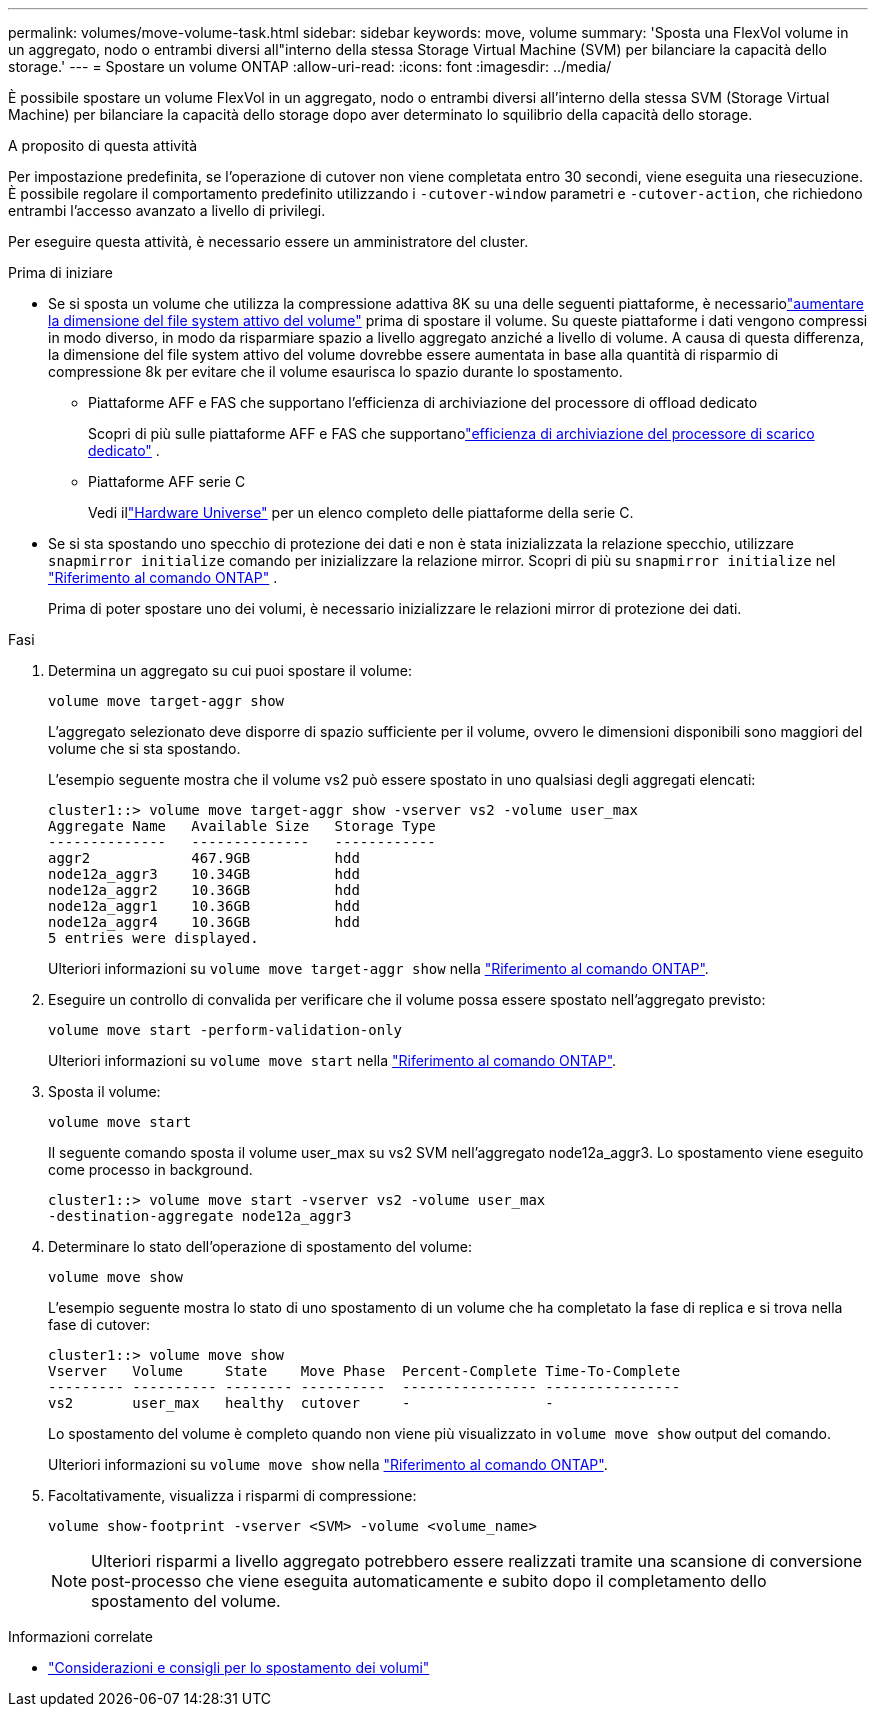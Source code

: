 ---
permalink: volumes/move-volume-task.html 
sidebar: sidebar 
keywords: move, volume 
summary: 'Sposta una FlexVol volume in un aggregato, nodo o entrambi diversi all"interno della stessa Storage Virtual Machine (SVM) per bilanciare la capacità dello storage.' 
---
= Spostare un volume ONTAP
:allow-uri-read: 
:icons: font
:imagesdir: ../media/


[role="lead"]
È possibile spostare un volume FlexVol in un aggregato, nodo o entrambi diversi all'interno della stessa SVM (Storage Virtual Machine) per bilanciare la capacità dello storage dopo aver determinato lo squilibrio della capacità dello storage.

.A proposito di questa attività
Per impostazione predefinita, se l'operazione di cutover non viene completata entro 30 secondi, viene eseguita una riesecuzione. È possibile regolare il comportamento predefinito utilizzando i `-cutover-window` parametri e `-cutover-action`, che richiedono entrambi l'accesso avanzato a livello di privilegi.

Per eseguire questa attività, è necessario essere un amministratore del cluster.

.Prima di iniziare
* Se si sposta un volume che utilizza la compressione adattiva 8K su una delle seguenti piattaforme, è necessariolink:increase-volume-active-file-system-size.html["aumentare la dimensione del file system attivo del volume"] prima di spostare il volume.  Su queste piattaforme i dati vengono compressi in modo diverso, in modo da risparmiare spazio a livello aggregato anziché a livello di volume.  A causa di questa differenza, la dimensione del file system attivo del volume dovrebbe essere aumentata in base alla quantità di risparmio di compressione 8k per evitare che il volume esaurisca lo spazio durante lo spostamento.
+
** Piattaforme AFF e FAS che supportano l'efficienza di archiviazione del processore di offload dedicato
+
Scopri di più sulle piattaforme AFF e FAS che supportanolink:../concepts/builtin-storage-efficiency-concept.html["efficienza di archiviazione del processore di scarico dedicato"] .

** Piattaforme AFF serie C
+
Vedi illink:https://hwu.netapp.com/["Hardware Universe"^] per un elenco completo delle piattaforme della serie C.



* Se si sta spostando uno specchio di protezione dei dati e non è stata inizializzata la relazione specchio, utilizzare `snapmirror initialize` comando per inizializzare la relazione mirror. Scopri di più su  `snapmirror initialize` nel link:https://docs.netapp.com/us-en/ontap-cli/snapmirror-initialize.html["Riferimento al comando ONTAP"^] .
+
Prima di poter spostare uno dei volumi, è necessario inizializzare le relazioni mirror di protezione dei dati.



.Fasi
. Determina un aggregato su cui puoi spostare il volume:
+
[source, cli]
----
volume move target-aggr show
----
+
L'aggregato selezionato deve disporre di spazio sufficiente per il volume, ovvero le dimensioni disponibili sono maggiori del volume che si sta spostando.

+
L'esempio seguente mostra che il volume vs2 può essere spostato in uno qualsiasi degli aggregati elencati:

+
[listing]
----
cluster1::> volume move target-aggr show -vserver vs2 -volume user_max
Aggregate Name   Available Size   Storage Type
--------------   --------------   ------------
aggr2            467.9GB          hdd
node12a_aggr3    10.34GB          hdd
node12a_aggr2    10.36GB          hdd
node12a_aggr1    10.36GB          hdd
node12a_aggr4    10.36GB          hdd
5 entries were displayed.
----
+
Ulteriori informazioni su `volume move target-aggr show` nella link:https://docs.netapp.com/us-en/ontap-cli/volume-move-target-aggr-show.html["Riferimento al comando ONTAP"^].

. Eseguire un controllo di convalida per verificare che il volume possa essere spostato nell'aggregato previsto:
+
[source, cli]
----
volume move start -perform-validation-only
----
+
Ulteriori informazioni su `volume move start` nella link:https://docs.netapp.com/us-en/ontap-cli/volume-move-start.html["Riferimento al comando ONTAP"^].

. Sposta il volume:
+
[source, cli]
----
volume move start
----
+
Il seguente comando sposta il volume user_max su vs2 SVM nell'aggregato node12a_aggr3. Lo spostamento viene eseguito come processo in background.

+
[listing]
----
cluster1::> volume move start -vserver vs2 -volume user_max
-destination-aggregate node12a_aggr3
----
. Determinare lo stato dell'operazione di spostamento del volume:
+
[source, cli]
----
volume move show
----
+
L'esempio seguente mostra lo stato di uno spostamento di un volume che ha completato la fase di replica e si trova nella fase di cutover:

+
[listing]
----

cluster1::> volume move show
Vserver   Volume     State    Move Phase  Percent-Complete Time-To-Complete
--------- ---------- -------- ----------  ---------------- ----------------
vs2       user_max   healthy  cutover     -                -
----
+
Lo spostamento del volume è completo quando non viene più visualizzato in `volume move show` output del comando.

+
Ulteriori informazioni su `volume move show` nella link:https://docs.netapp.com/us-en/ontap-cli/volume-move-show.html["Riferimento al comando ONTAP"^].

. Facoltativamente, visualizza i risparmi di compressione:
+
[source, cli]
----
volume show-footprint -vserver <SVM> -volume <volume_name>
----
+

NOTE: Ulteriori risparmi a livello aggregato potrebbero essere realizzati tramite una scansione di conversione post-processo che viene eseguita automaticamente e subito dopo il completamento dello spostamento del volume.



.Informazioni correlate
* link:recommendations-moving-concept.html["Considerazioni e consigli per lo spostamento dei volumi"]

